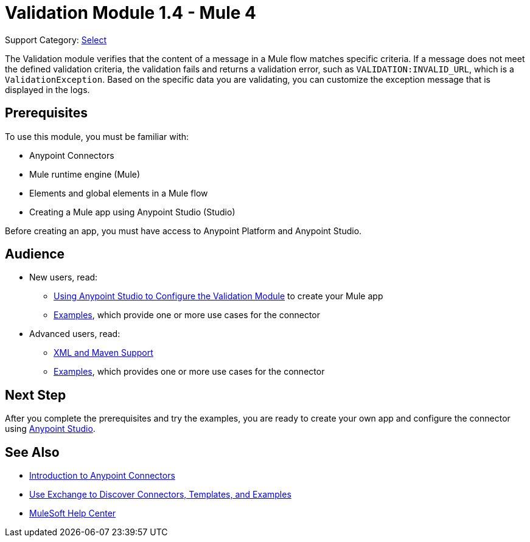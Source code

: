 = Validation Module 1.4 - Mule 4
:page-aliases: connectors::validation/validation-connector.adoc

Support Category: https://www.mulesoft.com/legal/versioning-back-support-policy#anypoint-connectors[Select]

The Validation module verifies that the content of a message in a Mule flow matches specific criteria. If a message does not meet the defined validation criteria, the validation fails and returns a validation error, such as `VALIDATION:INVALID_URL`, which is a `ValidationException`. Based on the specific data you are validating, you can customize the exception message that is displayed in the logs.

== Prerequisites

To use this module, you must be familiar with:

* Anypoint Connectors
* Mule runtime engine (Mule)
* Elements and global elements in a Mule flow
* Creating a Mule app using Anypoint Studio (Studio)

Before creating an app, you must have access to Anypoint Platform and Anypoint Studio.

== Audience

* New users, read:
** xref:validation-studio-config.adoc[Using Anypoint Studio to Configure the Validation Module] to create your Mule app
** xref:validation-examples.adoc[Examples], which provide one or more use cases for the connector
* Advanced users, read:
** xref:validation-xml-maven.adoc[XML and Maven Support]
** xref:validation-examples.adoc[Examples], which provides one or more use cases for the connector

== Next Step

After you complete the prerequisites and try the examples, you are ready to create your own app and configure the connector using xref:validation-studio-config.adoc[Anypoint Studio].

== See Also

* xref:connectors::introduction/introduction-to-anypoint-connectors.adoc[Introduction to Anypoint Connectors]
* xref:connectors::introduction/intro-use-exchange.adoc[Use Exchange to Discover Connectors, Templates, and Examples]
* https://help.mulesoft.com[MuleSoft Help Center]
